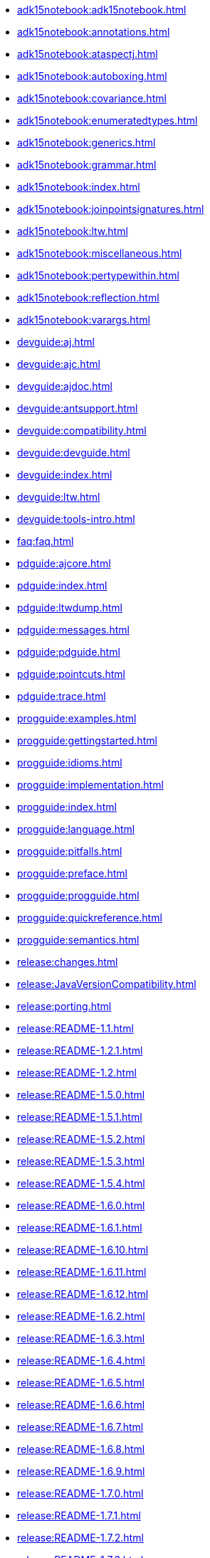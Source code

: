 * xref:adk15notebook:adk15notebook.adoc[]
* xref:adk15notebook:annotations.adoc[]
* xref:adk15notebook:ataspectj.adoc[]
* xref:adk15notebook:autoboxing.adoc[]
* xref:adk15notebook:covariance.adoc[]
* xref:adk15notebook:enumeratedtypes.adoc[]
* xref:adk15notebook:generics.adoc[]
* xref:adk15notebook:grammar.adoc[]
* xref:adk15notebook:index.adoc[]
* xref:adk15notebook:joinpointsignatures.adoc[]
* xref:adk15notebook:ltw.adoc[]
* xref:adk15notebook:miscellaneous.adoc[]
* xref:adk15notebook:pertypewithin.adoc[]
* xref:adk15notebook:reflection.adoc[]
* xref:adk15notebook:varargs.adoc[]
* xref:devguide:aj.adoc[]
* xref:devguide:ajc.adoc[]
* xref:devguide:ajdoc.adoc[]
* xref:devguide:antsupport.adoc[]
* xref:devguide:compatibility.adoc[]
* xref:devguide:devguide.adoc[]
* xref:devguide:index.adoc[]
* xref:devguide:ltw.adoc[]
* xref:devguide:tools-intro.adoc[]
* xref:faq:faq.adoc[]
* xref:pdguide:ajcore.adoc[]
* xref:pdguide:index.adoc[]
* xref:pdguide:ltwdump.adoc[]
* xref:pdguide:messages.adoc[]
* xref:pdguide:pdguide.adoc[]
* xref:pdguide:pointcuts.adoc[]
* xref:pdguide:trace.adoc[]
* xref:progguide:examples.adoc[]
* xref:progguide:gettingstarted.adoc[]
* xref:progguide:idioms.adoc[]
* xref:progguide:implementation.adoc[]
* xref:progguide:index.adoc[]
* xref:progguide:language.adoc[]
* xref:progguide:pitfalls.adoc[]
* xref:progguide:preface.adoc[]
* xref:progguide:progguide.adoc[]
* xref:progguide:quickreference.adoc[]
* xref:progguide:semantics.adoc[]
* xref:release:changes.adoc[]
* xref:release:JavaVersionCompatibility.adoc[]
* xref:release:porting.adoc[]
* xref:release:README-1.1.adoc[]
* xref:release:README-1.2.1.adoc[]
* xref:release:README-1.2.adoc[]
* xref:release:README-1.5.0.adoc[]
* xref:release:README-1.5.1.adoc[]
* xref:release:README-1.5.2.adoc[]
* xref:release:README-1.5.3.adoc[]
* xref:release:README-1.5.4.adoc[]
* xref:release:README-1.6.0.adoc[]
* xref:release:README-1.6.1.adoc[]
* xref:release:README-1.6.10.adoc[]
* xref:release:README-1.6.11.adoc[]
* xref:release:README-1.6.12.adoc[]
* xref:release:README-1.6.2.adoc[]
* xref:release:README-1.6.3.adoc[]
* xref:release:README-1.6.4.adoc[]
* xref:release:README-1.6.5.adoc[]
* xref:release:README-1.6.6.adoc[]
* xref:release:README-1.6.7.adoc[]
* xref:release:README-1.6.8.adoc[]
* xref:release:README-1.6.9.adoc[]
* xref:release:README-1.7.0.adoc[]
* xref:release:README-1.7.1.adoc[]
* xref:release:README-1.7.2.adoc[]
* xref:release:README-1.7.3.adoc[]
* xref:release:README-1.7.4.adoc[]
* xref:release:README-1.8.0.adoc[]
* xref:release:README-1.8.1.adoc[]
* xref:release:README-1.8.10.adoc[]
* xref:release:README-1.8.11.adoc[]
* xref:release:README-1.8.2.adoc[]
* xref:release:README-1.8.3.adoc[]
* xref:release:README-1.8.4.adoc[]
* xref:release:README-1.8.5.adoc[]
* xref:release:README-1.8.6.adoc[]
* xref:release:README-1.8.7.adoc[]
* xref:release:README-1.8.8.adoc[]
* xref:release:README-1.8.9.adoc[]
* xref:release:README-1.9.0.adoc[]
* xref:release:README-1.9.1.adoc[]
* xref:release:README-1.9.19.adoc[]
* xref:release:README-1.9.2.adoc[]
* xref:release:README-1.9.20.adoc[]
* xref:release:README-1.9.21.adoc[]
* xref:release:README-1.9.3.adoc[]
* xref:release:README-1.9.4.adoc[]
* xref:release:README-1.9.5.adoc[]
* xref:release:README-1.9.6.adoc[]
* xref:release:README-1.9.7.adoc[]
* xref:release:README-1.9.8.adoc[]
* xref:release:README-1.9.9.adoc[]
* xref:ROOT:developer/ajdt/ajdt.core.workitems.adoc[]
* xref:ROOT:developer/amcDesignNotes.adoc[]
* xref:ROOT:developer/compiler-weaver.adoc[]
* xref:ROOT:developer/design-overview.adoc[]
* xref:ROOT:developer/index.adoc[]
* xref:ROOT:developer/language.adoc[]
* xref:ROOT:developer/modules.adoc[]
* xref:ROOT:examples/spacewar/README.adoc[]
* xref:ROOT:index.adoc[]
* xref:ROOT:LICENSE-AspectJ.adoc[]
* xref:ROOT:README-AspectJ.adoc[]
* xref:ROOT:readme-docs-module.adoc[]
* xref:ROOT:sandbox/readme-sandbox.adoc[]
* xref:ROOT:sandbox/trails/debugging.adoc[]
* xref:ROOT:sandbox/trails/j2ee.adoc[]
* xref:ROOT:sandbox/trails/links.adoc[]
* xref:ROOT:sandbox/trails/myeclipseide.adoc[]
* xref:ROOT:sandbox/ubc-design-patterns/docs/readme.adoc[]
* xref:ROOT:sandbox/ubc-design-patterns/patterns-readme.adoc[]
* xref:ROOT:teaching/exercises/plugins/index.adoc[]

